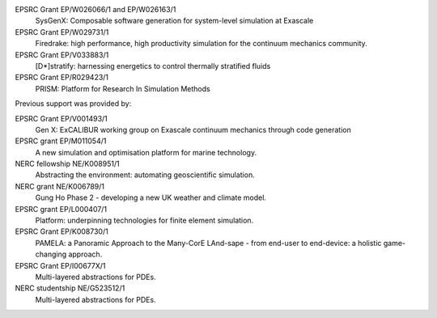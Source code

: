 .. title: Funding

.. only:: html or linkcheck

  Firedrake is supported by:
  --------------------------

.. only:: latex

  Funding
  =======

.. |NERC| image:: /images/nerc.*
  :height: 60px
  :target: https://www.ukri.org/councils/nerc/

.. |EPSRC| image:: /images/epsrc.*
  :height: 60px
  :target: https://www.ukri.org/councils/epsrc/

.. |Imperial College London| image:: /images/imperial.*
  :height: 60px
  :target: http://www.imperial.ac.uk

.. |Grantham| image:: /images/grantham.*
  :height: 60px
  :target: http://www.imperial.ac.uk/grantham/

.. only:: html

  +---------------------------+------------+---------+--------+
  | |Imperial College London| | |Grantham| | |EPSRC| | |NERC| |
  +---------------------------+------------+---------+--------+

  and in particular by the following grants:

.. only:: latex

   Firedrake is supported by Imperial College London, the Grantham
   Institute for Climate Change, the Engineering and Physical Sciences
   Research Council and the Natural Environment research council.

..
   Please do not add links to grants as they rapidly become dead links

EPSRC Grant EP/W026066/1 and EP/W026163/1
  SysGenX: Composable software generation for system-level simulation at Exascale
EPSRC Grant EP/W029731/1
  Firedrake: high performance, high productivity simulation for the continuum mechanics community.
EPSRC Grant EP/V033883/1
  [D*]stratify: harnessing energetics to control thermally stratified fluids
EPSRC Grant EP/R029423/1
  PRISM: Platform for Research In Simulation Methods

Previous support was provided by:

EPSRC Grant	EP/V001493/1
  Gen X: ExCALIBUR working group on Exascale continuum mechanics through code generation
EPSRC grant EP/M011054/1
  A new simulation and optimisation platform for marine technology.
NERC fellowship NE/K008951/1
  Abstracting the environment: automating geoscientific simulation.
NERC grant NE/K006789/1
  Gung Ho Phase 2 - developing a new UK weather and climate model.
EPSRC grant EP/L000407/1
  Platform: underpinning technologies for finite element simulation.
EPSRC Grant EP/K008730/1
  PAMELA: a Panoramic Approach to the Many-CorE LAnd-sape - from end-user to end-device: a holistic game-changing approach.
EPSRC Grant EP/I00677X/1
  Multi-layered abstractions for PDEs.
NERC studentship NE/G523512/1
  Multi-layered abstractions for PDEs.
